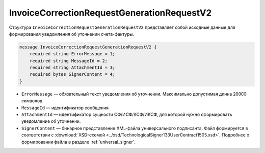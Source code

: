 InvoiceCorrectionRequestGenerationRequestV2
===========================================

Структура ``InvoiceCorrectionRequestGenerationRequestV2`` представляет собой исходные данные для формирования уведомления об уточнении счета-фактуры.

.. code-block:: protobuf

    message InvoiceCorrectionRequestGenerationRequestV2 {
        required string ErrorMessage = 1;
        required string MessageId = 2;
        required string AttachmentId = 3;
        required bytes SignerContent = 4;
    }

- ``ErrorMessage`` — обязательный текст уведомления об уточнении. Максимально допустимая длина 20000 символов.
- ``MessageId`` — идентификатор сообщения.
- ``AttachmentId`` — идентификатор сущности СФ/ИСФ/КСФ/ИКСФ, для которой нужно сформировать уведомление об уточнении.
- ``SignerContent`` — бинарное представление XML-файла универсального подписанта. Файл формируется в соответствии с :download:`XSD-схемой <../xsd/TechnologicalSigner133UserContract1505.xsd>`. Подробнее о формировании файла в разделе :ref:`universal_signer`.